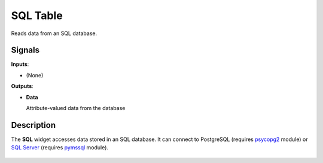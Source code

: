 
SQL Table
=========

.. figure:: icons/sql-table.png

Reads data from an SQL database.

Signals
-------

**Inputs**:

-  (None)

**Outputs**:

-  **Data**

   Attribute-valued data from the database

Description
-----------

The **SQL** widget accesses data stored in an SQL database. It can
connect to PostgreSQL (requires `psycopg2 <http://initd.org/psycopg/>`_ module) 
or `SQL Server <https://www.microsoft.com/en-us/sql-server/>`_
(requires `pymssql <http://pymssql.org/en/stable/>`_ module).

.. figure:: images/sql.png
